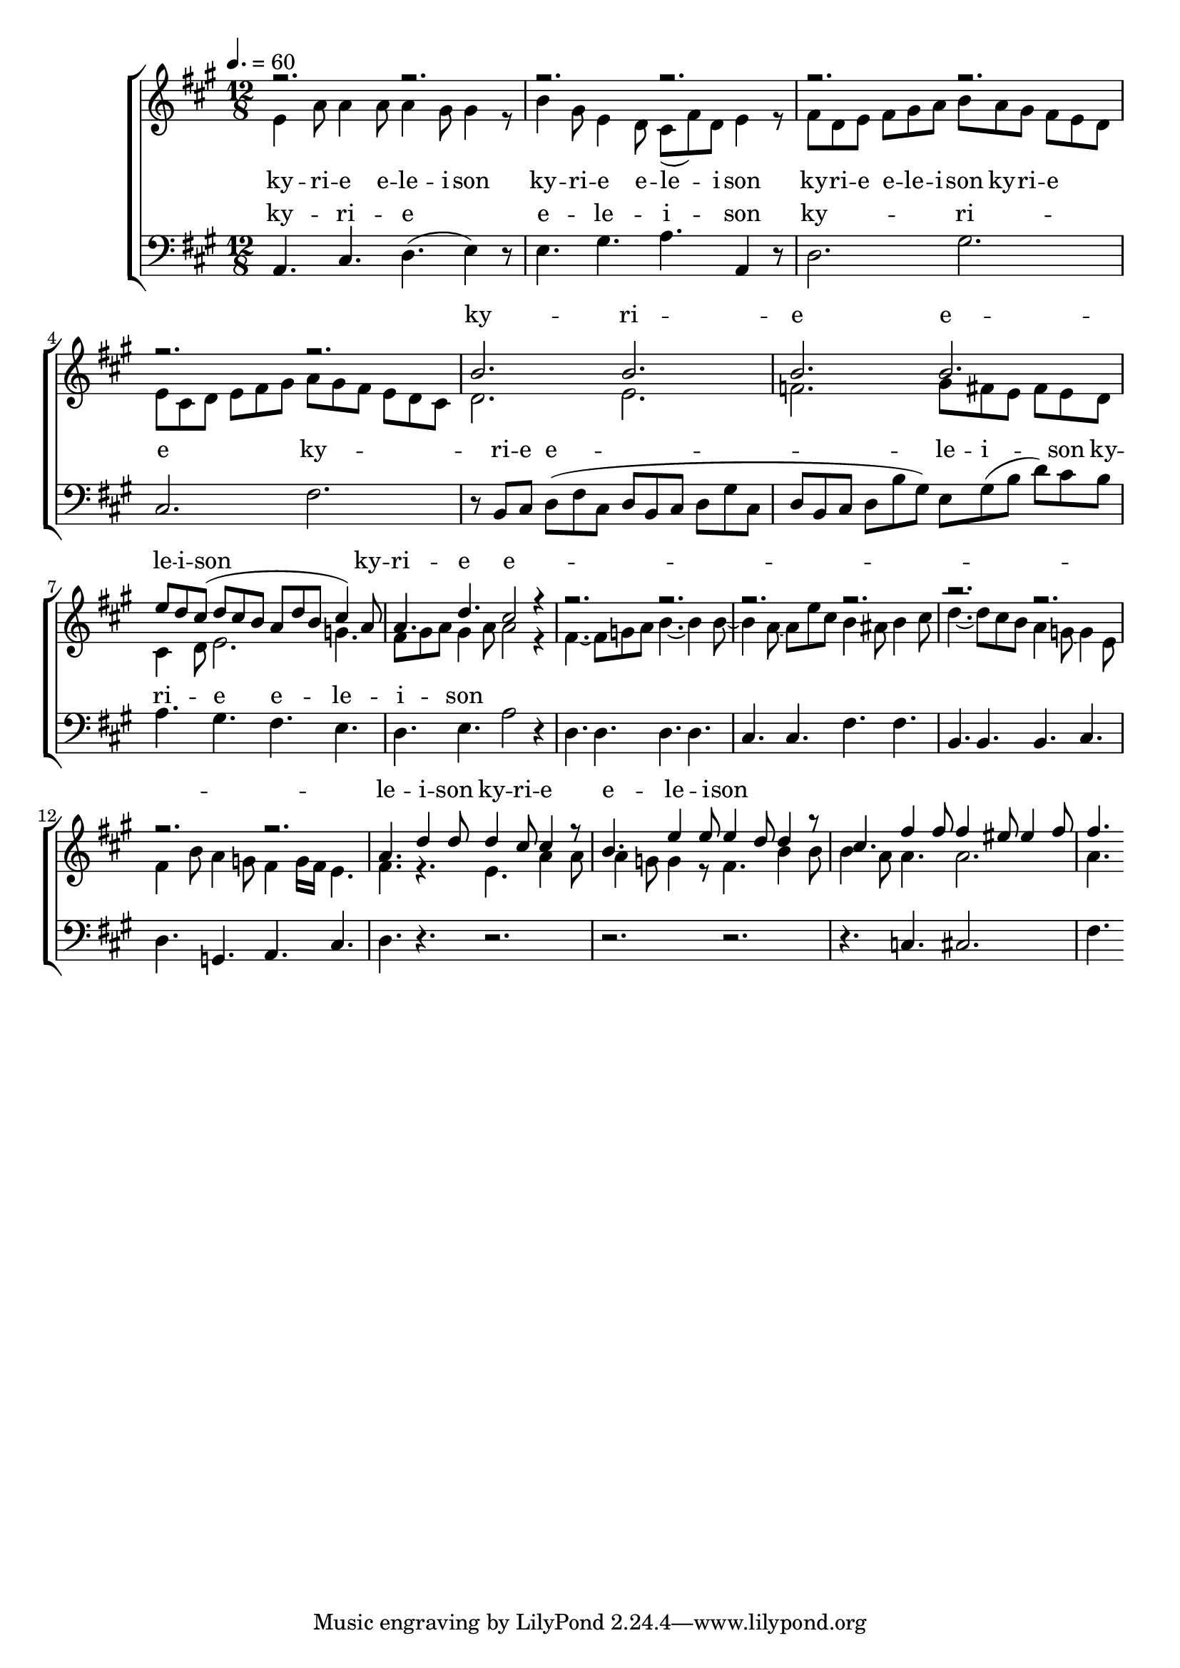 \version "2.18.2"

speed = 60

normal_tempo = {
	\time 12/8
	\tempo 4. = \speed
}

common_time = {
	\time 4/4
	\tempo 4 = \speed
}

global = {
	\key a \major
	\normal_tempo
}

soprano_music = \relative c'' {

	r2. r2. |
	r2. r2. |
	r2. r2. |
	r2. r2. |
	b2. b2. |
	b2. b2. |
	e8 d8 cis8( d8 cis8 b8 a8 d8 b8 cis4) a8 |
	a4. d4. cis2 r4 |

	r2. r2. |
	r2. r2. |
	r2. r2. |
	r2. r2. |

	a4. d4 d8 d4 cis8 cis4 r8 |
	b4. e4 e8 e4 d8 d4 r8 |
	cis4. fis4 fis8 fis4 eis8 eis4 fis8 |
	fis4.

}

soprano_words = \lyricmode {
	ky -- ri -- e e -- le -- i -- son
	ky -- ri -- e e -- le -- i -- son
	ky -- ri -- e e -- le -- i -- son
}

alto_music = \relative c' {

	e4 a8 a4 a8 a4 gis8 gis4 r8 |
	b4 gis8 e4 d8 cis8( fis8) d8 e4 r8 |
	fis8 d8 e8 fis8 gis8 a8 b8 a8 gis8 fis8 e8 d8 |
	e8 cis8 d8 e8 fis8 gis8 a8 gis8 fis8 e8 d8 cis8 |
	d2. e2. |
	f2. gis8 fis8 e8 fis8 e8 d8 |
	cis4 d8 e2. g4. |
	fis8 gis8 a8 gis4 a8 a2 r4 |

	fis4.~ fis8 g8 a8 b4.~ b4 b8~ |
	b4 a8~ a8 e'8 cis8 b4 ais8 b4 cis8 |
	d4.~ d8 cis8 b8 a4 g8~ g4 e8 |
	fis4 b8 a4 g8 fis4  g16 fis16 e4. |

	fis4. r4. e4. a4 a8 |
	a4 g8 g4 r8 fis4. b4 b8 |
	b4 a8 a4. a2. |
	a4.

}

alto_words = \lyricmode {
	ky -- ri -- e e -- le -- i -- son
	ky -- ri -- e e -- le -- i -- son
	ky -- ri -- e e -- le -- i -- son
	ky -- ri -- e
}

baritone_music = \relative c {

	a4. cis4. d4.( e4) r8 |
	e4. gis4. a4. a,4 r8 |
	d2. gis2. |
	cis,2. fis2. |
	r8 b,8 cis8 d8( fis8 cis8 d8 b8 cis8 d8 gis8 cis,8 |
	d8 b8 cis8 d8 b'8 gis8) e8 gis8( b8 d8) cis8 b8 |
	a4. gis4. fis4. e4. |
	d4. e4. a2 r4 |

	d,4. d4. d4. d4. |
	cis4. cis4. fis4. fis4. |
	b,4. b4. b4. cis4. |
	d4. g,4. a4. cis4. |
	d4. r4. r2. |
	r2. r2. |
	r4. c4. cis2. |
	fis4.
}

baritone_words = \lyricmode {
	ky -- ri -- e e -- le -- i -- son
	ky -- ri -- e
	ky -- ri -- e e -- le -- i -- son
	ky -- ri -- e e -- le -- i -- son
}

\score {
	<<
		\new ChoirStaff <<
			\new Lyrics = "sopranos" \with {
				\override VerticalAxisGroup.staff-affinity = #DOWN
			}

			\new Staff \with { midiInstrument = #" church organ" } <<
				\new Voice = "sopranos" {
					\voiceOne
					<< \global \soprano_music >>
				}
				\new Voice = "altos" {
					\voiceTwo
					<< \global \alto_music >>
				}
			>>
			\new Lyrics = "altos"
			\new Lyrics = "baritones" \with {
				\override VerticalAxisGroup.staff-affinity = #DOWN
			}
			\new Staff \with { midiInstrument = #" church organ" } <<
				\new Voice = "baritones" {
					%\voiceThree
					<< \global \clef "bass" \baritone_music >>
				}
			>>
			\context Lyrics = "sopranos" \lyricsto "sopranos" \soprano_words
			\context Lyrics = "altos" \lyricsto "altos" \alto_words
			\context Lyrics = "baritones" \lyricsto "baritones" \baritone_words
		>>

%{
		\new PianoStaff <<
			\new Staff \with { midiInstrument = #" church organ" } <<
				\set Staff.printPartCombineTexts = ##f
				\partcombine
				<< \global \soprano_music >>
				<< \global \alto_music >>
			>>
			\new Staff \with { midiInstrument = #" church organ" } <<
				\clef "bass"
				<< \global \baritone_music >>
			>>
		>>
		%}
	>>
	\midi {}
	\layout {}
}
